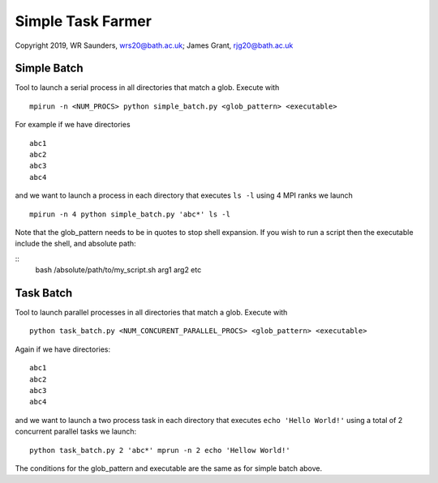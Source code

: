 Simple Task Farmer
==================
Copyright 2019, WR Saunders, wrs20@bath.ac.uk; James Grant, rjg20@bath.ac.uk

Simple Batch
------------

Tool to launch a serial process in all directories that match a glob. Execute with
::

    mpirun -n <NUM_PROCS> python simple_batch.py <glob_pattern> <executable>


For example if we have directories
::
    
    abc1
    abc2
    abc3
    abc4

and we want to launch a process in each directory that executes ``ls -l`` using 4 MPI ranks we launch
:: 
    mpirun -n 4 python simple_batch.py 'abc*' ls -l

Note that the glob_pattern needs to be in quotes to stop shell expansion.  
If you wish to run a script then the executable include the shell, and absolute path:

::
    bash /absolute/path/to/my_script.sh arg1 arg2 etc

Task Batch
----------

Tool to launch parallel processes in all directories that match a glob.  Execute with
::
    python task_batch.py <NUM_CONCURENT_PARALLEL_PROCS> <glob_pattern> <executable>

Again if we have directories:
::
    
    abc1
    abc2
    abc3
    abc4

and we want to launch a two process task in each directory that executes ``echo 'Hello World!'`` using a total of 2 concurrent parallel tasks we launch:
::
    python task_batch.py 2 'abc*' mprun -n 2 echo 'Hellow World!'

The conditions for the glob_pattern and executable are the same as for simple batch above.
